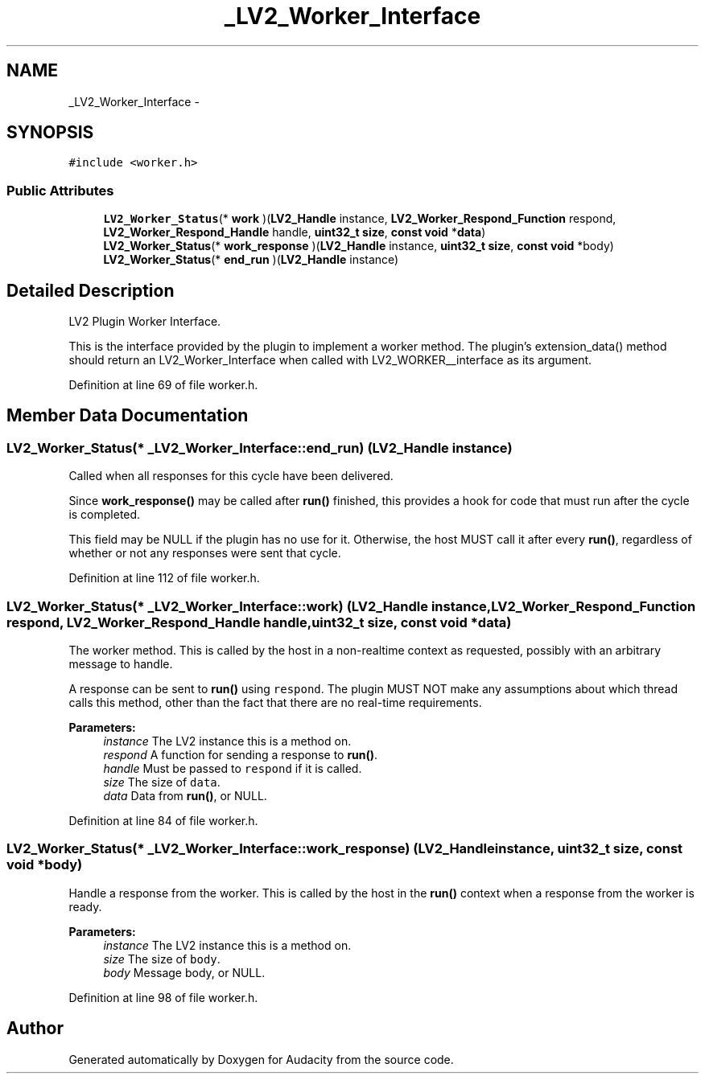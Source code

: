 .TH "_LV2_Worker_Interface" 3 "Thu Apr 28 2016" "Audacity" \" -*- nroff -*-
.ad l
.nh
.SH NAME
_LV2_Worker_Interface \- 
.SH SYNOPSIS
.br
.PP
.PP
\fC#include <worker\&.h>\fP
.SS "Public Attributes"

.in +1c
.ti -1c
.RI "\fBLV2_Worker_Status\fP(* \fBwork\fP )(\fBLV2_Handle\fP instance, \fBLV2_Worker_Respond_Function\fP respond, \fBLV2_Worker_Respond_Handle\fP handle, \fBuint32_t\fP \fBsize\fP, \fBconst\fP \fBvoid\fP *\fBdata\fP)"
.br
.ti -1c
.RI "\fBLV2_Worker_Status\fP(* \fBwork_response\fP )(\fBLV2_Handle\fP instance, \fBuint32_t\fP \fBsize\fP, \fBconst\fP \fBvoid\fP *body)"
.br
.ti -1c
.RI "\fBLV2_Worker_Status\fP(* \fBend_run\fP )(\fBLV2_Handle\fP instance)"
.br
.in -1c
.SH "Detailed Description"
.PP 
LV2 Plugin Worker Interface\&.
.PP
This is the interface provided by the plugin to implement a worker method\&. The plugin's extension_data() method should return an LV2_Worker_Interface when called with LV2_WORKER__interface as its argument\&. 
.PP
Definition at line 69 of file worker\&.h\&.
.SH "Member Data Documentation"
.PP 
.SS "\fBLV2_Worker_Status\fP(* _LV2_Worker_Interface::end_run) (\fBLV2_Handle\fP instance)"
Called when all responses for this cycle have been delivered\&.
.PP
Since \fBwork_response()\fP may be called after \fBrun()\fP finished, this provides a hook for code that must run after the cycle is completed\&.
.PP
This field may be NULL if the plugin has no use for it\&. Otherwise, the host MUST call it after every \fBrun()\fP, regardless of whether or not any responses were sent that cycle\&. 
.PP
Definition at line 112 of file worker\&.h\&.
.SS "\fBLV2_Worker_Status\fP(* _LV2_Worker_Interface::work) (\fBLV2_Handle\fP instance, \fBLV2_Worker_Respond_Function\fP respond, \fBLV2_Worker_Respond_Handle\fP handle, \fBuint32_t\fP \fBsize\fP, \fBconst\fP \fBvoid\fP *\fBdata\fP)"
The worker method\&. This is called by the host in a non-realtime context as requested, possibly with an arbitrary message to handle\&.
.PP
A response can be sent to \fBrun()\fP using \fCrespond\fP\&. The plugin MUST NOT make any assumptions about which thread calls this method, other than the fact that there are no real-time requirements\&.
.PP
\fBParameters:\fP
.RS 4
\fIinstance\fP The LV2 instance this is a method on\&. 
.br
\fIrespond\fP A function for sending a response to \fBrun()\fP\&. 
.br
\fIhandle\fP Must be passed to \fCrespond\fP if it is called\&. 
.br
\fIsize\fP The size of \fCdata\fP\&. 
.br
\fIdata\fP Data from \fBrun()\fP, or NULL\&. 
.RE
.PP

.PP
Definition at line 84 of file worker\&.h\&.
.SS "\fBLV2_Worker_Status\fP(* _LV2_Worker_Interface::work_response) (\fBLV2_Handle\fP instance, \fBuint32_t\fP \fBsize\fP, \fBconst\fP \fBvoid\fP *body)"
Handle a response from the worker\&. This is called by the host in the \fBrun()\fP context when a response from the worker is ready\&.
.PP
\fBParameters:\fP
.RS 4
\fIinstance\fP The LV2 instance this is a method on\&. 
.br
\fIsize\fP The size of \fCbody\fP\&. 
.br
\fIbody\fP Message body, or NULL\&. 
.RE
.PP

.PP
Definition at line 98 of file worker\&.h\&.

.SH "Author"
.PP 
Generated automatically by Doxygen for Audacity from the source code\&.

